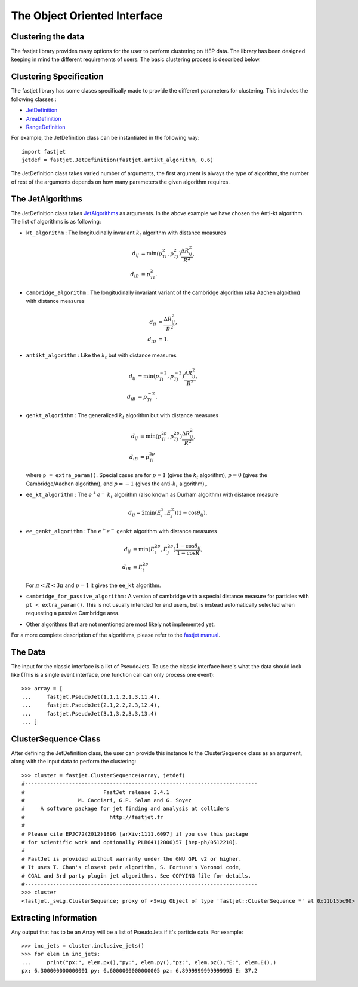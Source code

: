 The Object Oriented Interface
==============================

Clustering the data
--------------------

The fastjet library provides many options for the user to perform clustering on HEP data. The library has been designed keeping in mind the different requirements of users. The basic clustering process is described below.


Clustering Specification
-------------------------

The fastjet library has some clases specifically made to provide the different parameters for clustering. This includes the following classes :

* `JetDefinition <http://fastjet.fr/repo/doxygen-3.4.1/classfastjet_1_1JetDefinition.html>`__
* `AreaDefinition <http://fastjet.fr/repo/doxygen-3.4.1/classfastjet_1_1AreaDefinition.html>`__
* `RangeDefinition <http://fastjet.fr/repo/doxygen-3.4.1/classfastjet_1_1RangeDefinition.html>`__

For example, the JetDefinition class can be instantiated in the following way: ::

	import fastjet
	jetdef = fastjet.JetDefinition(fastjet.antikt_algorithm, 0.6)

The JetDefinition class takes varied number of arguments, the first argument is always the type of algorithm, the number of rest of the arguments depends on how many parameters the given algorithm requires.

The JetAlgorithms
----------------------
The JetDefinition class takes `JetAlgorithms <http://fastjet.fr/repo/doxygen-3.4.1/namespacefastjet.html#a6377b557cbb936d4046d2aa936170dc0>`__  as arguments. In the above example we have chosen the Anti-kt algorithm. The list of algorithms is as following:

* ``kt_algorithm`` : The longitudinally invariant :math:`k_t` algorithm with distance measures

  .. math::
	\begin{align*}
	d_{ij} &= \min(p_{Ti}^2,p_{Tj}^2) \frac{\Delta R_{ij}^2}{R^2}, \\
	d_{iB} &= p_{Ti}^2.
	\end{align*}
* ``cambridge_algorithm`` : The longitudinally invariant variant of the cambridge algorithm (aka Aachen algoithm) with distance measures

  .. math::
	\begin{align*}
	d_{ij} &= \frac{\Delta R_{ij}^2}{R^2}, \\
	d_{iB} &= 1.
	\end{align*}
* ``antikt_algorithm`` : Like the :math:`k_t` but with distance measures

  .. math::
	\begin{align*}
	d_{ij} &= \min(p_{Ti}^{-2},p_{Tj}^{-2}) \frac{\Delta R_{ij}^2}{R^2}, \\
	d_{iB} &= p_{Ti}^{-2}.
	\end{align*}
* ``genkt_algorithm`` : The generalized :math:`k_t` algorithm but with distance measures

  .. math::
	\begin{align*}
    d_{ij} &= \min(p_{Ti}^{2p},p_{Tj}^{2p}) \frac{\Delta R_{ij}^2}{R^2}, \\
    d_{iB} &= p_{Ti}^{2p}
	\end{align*}

  where ``p = extra_param()``. Special cases are for :math:`p=1` (gives the :math:`k_t` algorithm), :math:`p=0` (gives the Cambridge/Aachen algorithm), and :math:`p=-1` (gives the anti-:math:`k_t` algorithm),.
* ``ee_kt_algorithm`` : The :math:`e^+e^-` :math:`k_t` algorithm (also known as Durham algoithm) with distance measure

  .. math::
    d_{ij} = 2\min(E_{i}^{2},E_{j}^{2}) (1-\cos\theta_{ij}).

* ``ee_genkt_algorithm`` : The :math:`e^+e^-` ``genkt`` algorithm with distance measures

  .. math::
	\begin{align*}
    d_{ij} &= \min(E_{i}^{2p},E_{j}^{2p}) \frac{1-\cos\theta_{ij}}{1-\cos R}, \\
    d_{iB} &= E_{i}^{2p}
	\end{align*}

  For :math:`\pi < R < 3\pi` and :math:`p=1` it gives the ``ee_kt`` algorithm.
* ``cambridge_for_passive_algorithm`` : A version of cambridge with a special distance measure for particles with ``pt < extra_param()``. This is not usually intended for end users, but is instead automatically selected when requesting a passive Cambridge area.
* Other algorithms that are not mentioned are most likely not implemented yet.

For a more complete description of the algorithms, please refer to the `fastjet manual <http://fastjet.fr/repo/fastjet-doc-3.4.1.pdf>`__.

The Data
--------

The input for the classic interface is a list of PseudoJets. To use the classic interface here's what the data should look like (This is a single event interface, one function call can only process one event): ::

	>>> array = [
	... 	fastjet.PseudoJet(1.1,1.2,1.3,11.4),
	... 	fastjet.PseudoJet(2.1,2.2,2.3,12.4),
	... 	fastjet.PseudoJet(3.1,3.2,3.3,13.4)
	... ]


ClusterSequence Class
----------------------

After defining the JetDefinition class, the user can provide this instance to the ClusterSequence class as an argument, along with the input data to perform the clustering: ::

	>>> cluster = fastjet.ClusterSequence(array, jetdef)
	#--------------------------------------------------------------------------
	#                         FastJet release 3.4.1
	#                 M. Cacciari, G.P. Salam and G. Soyez
	#     A software package for jet finding and analysis at colliders
	#                           http://fastjet.fr
	#
	# Please cite EPJC72(2012)1896 [arXiv:1111.6097] if you use this package
	# for scientific work and optionally PLB641(2006)57 [hep-ph/0512210].
	#
	# FastJet is provided without warranty under the GNU GPL v2 or higher.
	# It uses T. Chan's closest pair algorithm, S. Fortune's Voronoi code,
	# CGAL and 3rd party plugin jet algorithms. See COPYING file for details.
	#--------------------------------------------------------------------------
	>>> cluster
	<fastjet._swig.ClusterSequence; proxy of <Swig Object of type 'fastjet::ClusterSequence *' at 0x11b15bc90> >


Extracting Information
-----------------------
Any output that has to be an Array will be a list of PseudoJets if it's particle data. For example: ::

	>>> inc_jets = cluster.inclusive_jets()
	>>> for elem in inc_jets:
	... 	print("px:", elem.px(),"py:", elem.py(),"pz:", elem.pz(),"E:", elem.E(),)
	px: 6.300000000000001 py: 6.6000000000000005 pz: 6.8999999999999995 E: 37.2
